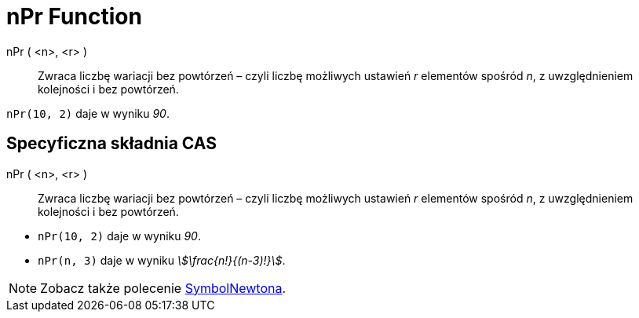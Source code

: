 = nPr Function
:page-en: nPr_Function
ifdef::env-github[:imagesdir: /en/modules/ROOT/assets/images]

nPr ( <n>, <r> )::
  Zwraca liczbę wariacji bez powtórzeń – czyli liczbę możliwych ustawień _r_ elementów spośród _n_, 
z uwzględnieniem kolejności i bez powtórzeń.

[EXAMPLE]
====

`++nPr(10, 2)++` daje w wyniku _90_.

====

== Specyficzna składnia CAS

nPr ( <n>, <r> )::
  Zwraca liczbę wariacji bez powtórzeń – czyli liczbę możliwych ustawień _r_ elementów spośród _n_, 
z uwzględnieniem kolejności i bez powtórzeń.

[EXAMPLE]
====

* `++nPr(10, 2)++` daje w wyniku _90_.
* `++nPr(n, 3)++` daje w wyniku _stem:[\frac{n!}{(n-3)!}]_.

====

[NOTE]
====

Zobacz także polecenie xref:/commands/SymbolNewtona.adoc[SymbolNewtona].

====
